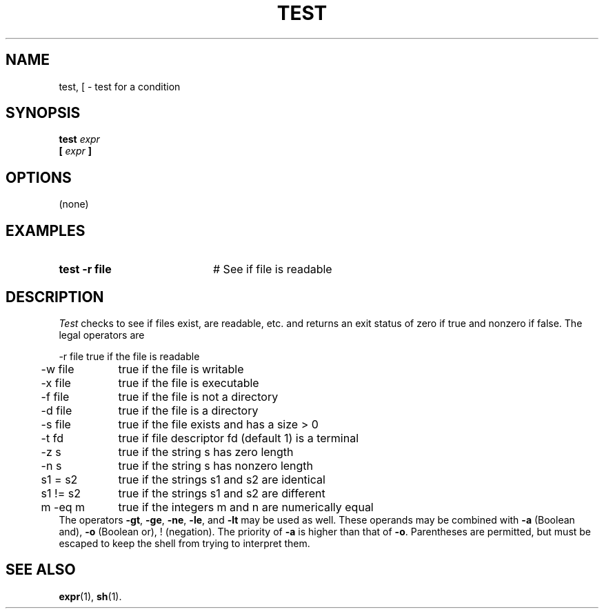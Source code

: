.TH TEST 1
.SH NAME
test, [ \- test for a condition
.SH SYNOPSIS
\fBtest \fIexpr\fR
.br
\fB[ \fIexpr \fB]\fR
.br
.de FL
.TP
\\fB\\$1\\fR
\\$2
..
.de EX
.TP 20
\\fB\\$1\\fR
# \\$2
..
.SH OPTIONS
(none)
.SH EXAMPLES
.EX "test \-r file" "See if file is readable"
.SH DESCRIPTION
.PP
\fITest\fR checks to see if files exist, are readable, etc. and returns
an exit status of zero if true and nonzero if false.  The legal operators are
.sp
.nf
.ta 0.5i 1.5i
	\-r file	true if the file is readable
	\-w file	true if the file is writable
	\-x file	true if the file is executable
	\-f file	true if the file is not a directory
	\-d file	true if the file is a directory
	\-s file	true if the file exists and has a size > 0
	\-t fd	true if file descriptor fd (default 1) is a terminal
	\-z s	true if the string s has zero length
	\-n s	true if the string s has nonzero length
	s1 = s2	true if the strings s1 and s2 are identical
	s1 != s2	true if the strings s1 and s2 are different
	m \-eq m	true if the integers m and n are numerically equal
.fi
The operators \fB\-gt\fR, \fB\-ge\fR, \fB\-ne\fR, \fB\-le\fR, and
\fB\-lt\fR may be used as well.
These operands may be combined with \fB\-a\fR (Boolean and), 
\fB\-o\fR (Boolean or), !
(negation).  
The priority of \fB\-a\fR is higher than that of \fB\-o\fR.  
Parentheses are permitted, but must be escaped to keep the shell from trying 
to interpret them.
.SH "SEE ALSO"
.BR expr (1),
.BR sh (1).
